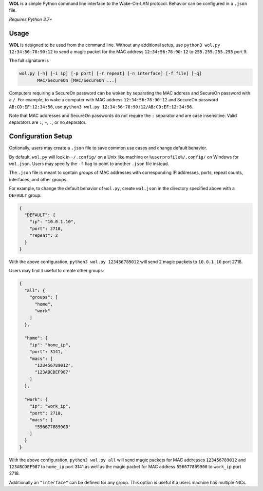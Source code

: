 **WOL** is a simple Python command line interface to the Wake-On-LAN protocol.
Behavior can be configured in a ``.json`` file.

*Requires Python 3.7+*

Usage
-----

**WOL** is designed to be used from the command line.
Without any additional setup, use ``python3 wol.py 12:34:56:78:90:12`` to send a magic packet for the MAC address
``12:34:56:78:90:12`` to ``255.255.255.255`` port 9.

The full signature is

.. code-block::

   wol.py [-h] [-i ip] [-p port] [-r repeat] [-n interface] [-f file] [-q]
          MAC/SecureOn [MAC/SecureOn ...]

Computers requiring a SecureOn password can be woken by separating the MAC address and SecureOn password with a
``/``.
For example, to wake a computer with MAC address ``12:34:56:78:90:12`` and SecureOn password ``AB:CD:EF:12:34:56``\ , use
``python3 wol.py 12:34:56:78:90:12/AB:CD:EF:12:34:56``.

Note that MAC addresses and SecureOn passwords do not require the ``:`` separator and are case insensitive.
Valid separators are ``:``\ , ``-``\ , ``.``\ , or no separator.

Configuration Setup
-------------------

Optionally, users may create a ``.json`` file to save common use cases and change default behavior.

By default, ``wol.py`` will look in ``~/.config/`` on a Unix like machine or ``%userprofile%/.config/`` on Windows for ``wol.json``.
Users may specify the ``-f`` flag to point to another ``.json`` file instead.

The ``.json`` file is meant to contain *groups* of MAC addresses with corresponding IP addresses, ports, repeat counts,
interfaces, and other groups.

For example, to change the default behavior of ``wol.py``\ , create ``wol.json`` in the directory specified above with a
``DEFAULT`` group:

.. code-block:: json

   {
     "DEFAULT": {
       "ip": "10.0.1.10",
       "port": 2718,
       "repeat": 2
     }
   }

With the above configuration, ``python3 wol.py 123456789012`` will send 2 magic packets to ``10.0.1.10`` port 2718.

Users may find it useful to create other groups:

.. code-block:: json

   {
     "all": {
       "groups": [
         "home",
         "work"
       ]
     },

     "home": {
       "ip": "home_ip",
       "port": 3141,
       "macs": [
         "123456789012",
         "123ABCDEF987"
       ]
     },

     "work": {
       "ip": "work_ip",
       "port": 2718,
       "macs": [
         "556677889900"
       ]
     }
   }

With the above configuration, ``python3 wol.py all`` will send magic packets for MAC addresses ``123456789012`` and
``123ABCDEF987`` to ``home_ip`` port 3141 as well as the magic packet for MAC address ``556677889900`` to ``work_ip`` port 2718.

Additionally an ``"interface"`` can be defined for any group.
This option is useful if a users machine has multiple NICs.
